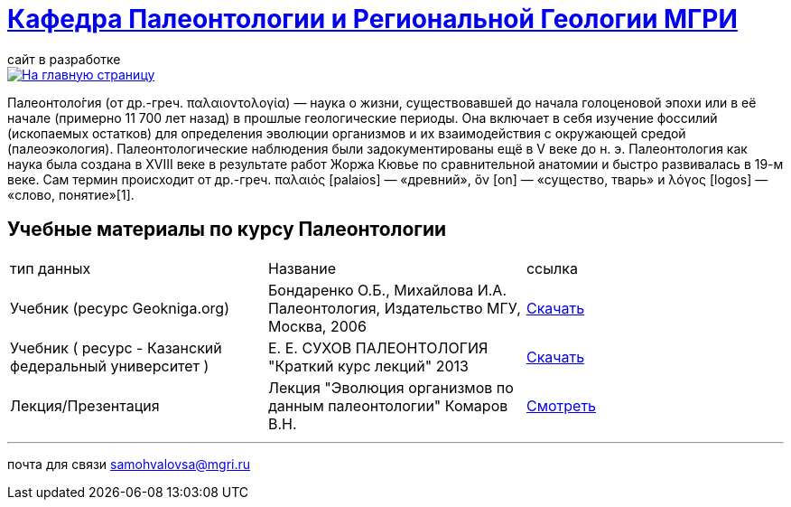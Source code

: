= https://mgri-university.github.io/reggeo/index.html[Кафедра Палеонтологии и Региональной Геологии МГРИ]
сайт в разработке 
:imagesdir: images

[link=https://mgri-university.github.io/reggeo/index.html]
image::emb2010.jpg[На главную страницу] 

Палеонтоло́гия (от др.-греч. παλαιοντολογία) — наука о жизни, существовавшей до начала голоценовой эпохи или в её начале (примерно 11 700 лет назад) в прошлые геологические периоды. Она включает в себя изучение фоссилий (ископаемых остатков) для определения эволюции организмов и их взаимодействия с окружающей средой (палеоэкология). Палеонтологические наблюдения были задокументированы ещё в V веке до н. э. Палеонтология как наука была создана в XVIII веке в результате работ Жоржа Кювье по сравнительной анатомии и быстро развивалась в 19-м веке. Сам термин происходит от др.-греч. παλαιός [palaios] — «древний», ὄν [on] — «существо, тварь» и λόγος [logos] — «слово, понятие»[1]. 

== Учебные материалы по курсу Палеонтологии
|===
|тип данных | Название | ссылка
| Учебник (ресурс Geokniga.org) | Бондаренко О.Б., Михайлова И.А. Палеонтология,
Издательство МГУ, Москва, 2006 | http://www.geokniga.org/books/10226[Скачать]

| Учебник ( ресурс - Казанский федеральный университет )| Е. Е. СУХОВ ПАЛЕОНТОЛОГИЯ "Краткий курс лекций" 2013| https://dspace.kpfu.ru/xmlui/bitstream/handle/net/21340/03_018_kl-000348.pdf[Скачать]

| Лекция/Презентация |Лекция "Эволюция организмов по данным палеонтологии" Комаров В.Н.| https://youtu.be/XDYtbgq0q-0[Смотреть]

|===
''''

почта для связи samohvalovsa@mgri.ru